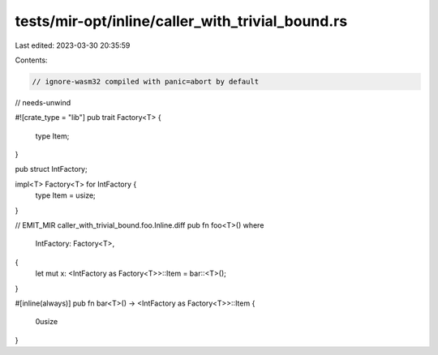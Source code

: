 tests/mir-opt/inline/caller_with_trivial_bound.rs
=================================================

Last edited: 2023-03-30 20:35:59

Contents:

.. code-block:: rs

    // ignore-wasm32 compiled with panic=abort by default
// needs-unwind

#![crate_type = "lib"]
pub trait Factory<T> {
    type Item;
}

pub struct IntFactory;

impl<T> Factory<T> for IntFactory {
    type Item = usize;
}

// EMIT_MIR caller_with_trivial_bound.foo.Inline.diff
pub fn foo<T>()
where
    IntFactory: Factory<T>,
{
    let mut x: <IntFactory as Factory<T>>::Item = bar::<T>();
}

#[inline(always)]
pub fn bar<T>() -> <IntFactory as Factory<T>>::Item {
    0usize
}


